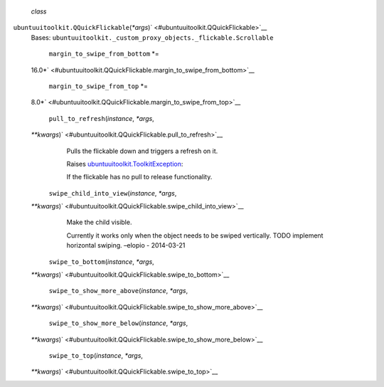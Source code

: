  *class*
``ubuntuuitoolkit.``\ ``QQuickFlickable``\ (*\*args*)\ ` <#ubuntuuitoolkit.QQuickFlickable>`__
    Bases:
    ``ubuntuuitoolkit._custom_proxy_objects._flickable.Scrollable``

     ``margin_to_swipe_from_bottom`` *=
    16.0*\ ` <#ubuntuuitoolkit.QQuickFlickable.margin_to_swipe_from_bottom>`__

     ``margin_to_swipe_from_top`` *=
    8.0*\ ` <#ubuntuuitoolkit.QQuickFlickable.margin_to_swipe_from_top>`__

     ``pull_to_refresh``\ (*instance*, *\*args*,
    *\*\*kwargs*)\ ` <#ubuntuuitoolkit.QQuickFlickable.pull_to_refresh>`__
        Pulls the flickable down and triggers a refresh on it.

        Raises
        `ubuntuuitoolkit.ToolkitException </sdk/autopilot/python/ubuntuuitoolkit/QQuickFlickable#ubuntuuitoolkit.ToolkitException>`__:

         

        If the flickable has no pull to release functionality.

     ``swipe_child_into_view``\ (*instance*, *\*args*,
    *\*\*kwargs*)\ ` <#ubuntuuitoolkit.QQuickFlickable.swipe_child_into_view>`__
        Make the child visible.

        Currently it works only when the object needs to be swiped
        vertically. TODO implement horizontal swiping. –elopio -
        2014-03-21

     ``swipe_to_bottom``\ (*instance*, *\*args*,
    *\*\*kwargs*)\ ` <#ubuntuuitoolkit.QQuickFlickable.swipe_to_bottom>`__

     ``swipe_to_show_more_above``\ (*instance*, *\*args*,
    *\*\*kwargs*)\ ` <#ubuntuuitoolkit.QQuickFlickable.swipe_to_show_more_above>`__

     ``swipe_to_show_more_below``\ (*instance*, *\*args*,
    *\*\*kwargs*)\ ` <#ubuntuuitoolkit.QQuickFlickable.swipe_to_show_more_below>`__

     ``swipe_to_top``\ (*instance*, *\*args*,
    *\*\*kwargs*)\ ` <#ubuntuuitoolkit.QQuickFlickable.swipe_to_top>`__

